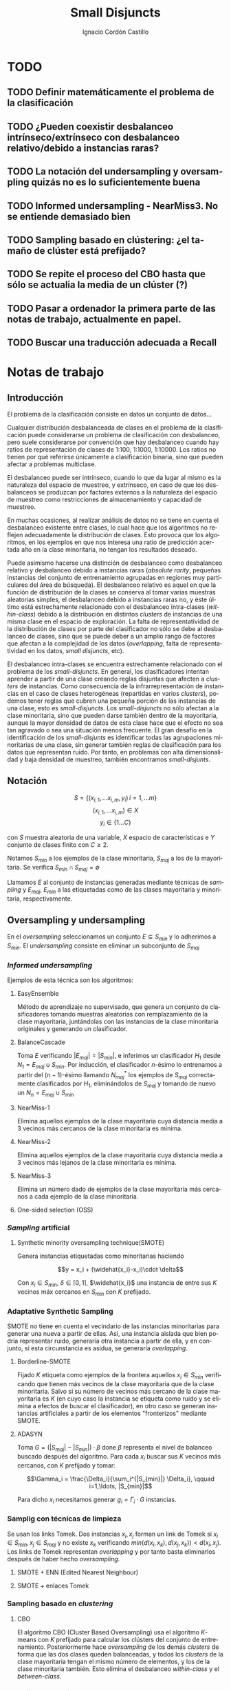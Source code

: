 #+TITLE: Small Disjuncts
#+AUTHOR: Ignacio Cordón Castillo
#+OPTIONS: toc:t
#+LANGUAGE: es
#+STARTUP: indent
#+DATE:
#+LATEX_HEADER: \usepackage[spanish]{babel}
#+LATEX_HEADER: \input{/mnt/580F625C089B22E0/Universidad/5/CuatrimestreI/TFG/Repo/titlepage}
#+LATEX_HEADER: \usepackage{amsmath} 
#+LATEX_HEADER: \usepackage{amsthm}
#+LATEX_HEADER: \newtheorem{theorem}{Teorema}
#+LATEX_HEADER: \newtheorem{fact}{Proposición}
#+LATEX_HEADER: \newtheorem{corollary}{Corolario}
#+LATEX_HEADER: \newtheorem{definition}{Definición}
#+LATEX_HEADER: \setlength{\parindent}{0pt}
#+LATEX_HEADER: \setlength{\parskip}{1em}
#+LATEX_HEADER: \usepackage{color}
#+LATEX_HEADER: \newenvironment{wording}{\setlength{\parskip}{0pt}\rule{\textwidth}{0.5em}}{~\\\rule{\textwidth}{0.5em}}
#+LATEX_HEADER: \everymath{\displaystyle}

\break

* TODO
** TODO Definir matemáticamente el problema de la clasificación 
** TODO ¿Pueden coexistir desbalanceo intrínseco/extrínseco con desbalanceo relativo/debido a instancias raras?
** TODO La notación del undersampling y oversampling quizás no es lo suficientemente buena
** TODO Informed undersampling - NearMiss3. No se entiende demasiado bien
** TODO Sampling basado en clústering: ¿el tamaño de clúster está prefijado?
** TODO Se repite el proceso del CBO hasta que sólo se actualia la media de un clúster (?)
** TODO Pasar a ordenador la primera parte de las notas de trabajo, actualmente en papel.
** TODO Buscar una traducción adecuada a Recall

* Notas de trabajo

** Introducción

El problema de la clasificación consiste en datos un conjunto de
datos...

Cualquier distribución desbalanceada de clases en el problema de la
clasificación puede considerarse un problema de clasificación con
desbalanceo, pero suele considerarse por convención que hay
desbalanceo cuando hay ratios de representación de clases de 1:100,
1:1000, 1:10000. Los ratios no tienen por qué referirse únicamente a
clasificación binaria, sino que pueden afectar a problemas multiclase.

El desbalanceo puede ser intrínseco, cuando lo que da lugar al mismo
es la naturaleza del espacio de muestreo, y extrínseco, en caso de que
los desbalanceos se produzcan por factores externos a la naturaleza
del espacio de muestreo como restricciones de almacenamiento y
capacidad de muestreo.

En muchas ocasiones, al realizar análisis de datos no se tiene en
cuenta el desbalanceo existente entre clases, lo cual hace que los
algoritmos no reflejen adecuadamente la distribución de clases. Esto
provoca que los algoritmos, en los ejemplos en que nos interesa una
ratio de predicción acertada alto en la clase minoritaria, no tengan
los resultados deseado.

Puede asimismo hacerse una distinción de desbalanceo como desbalanceo
relativo y desbalanceo debido a instancias raras (/absolute rarity/,
pequeñas instancias del conjunto de entrenamiento agrupadas en
regiones muy particulares del área de búsqueda). El desbalanceo
relativo es aquel en que la función de distribución de la clases se
conserva al tomar varias muestras aleatorias simples, el desbalanceo
debido a instancias raras no, y éste último está estrechamente
relacionado con el desbalanceo intra-clases (/within-class/) debido a
la distribución en distintos /clusters/ de instancias de una misma
clase en el espacio de exploración. La falta de representatividad de
la distribución de clases por parte del clasificador no sólo se debe
al desbalanceo de clases, sino que se puede deber a un amplio rango de
factores que afectan a la complejidad de los datos (/overlapping/,
falta de representatividad en los datos, /small disjuncts/, etc).

El desbalanceo intra-clases se encuentra estrechamente relacionado con
el problema de los /small-disjuncts/. En general, los clasificadores
intentan aprender a partir de una clase creando reglas disjuntas que
afecten a /clusters/ de instancias. Como consecuencia de la
infrarrepresentación de instancias en el caso de clases heterogéneas
(repartidas en varios /clusters/), podemos tener reglas que cubren una
pequeña porción de las instancias de una clase, esto es
/small-disjuncts/. Los /small-disjuncts/ no sólo afectan a la clase
minoritaria, sino que pueden darse también dentro de la mayoritaria,
aunque la mayor densidad de datos de esta clase hace que el efecto no
sea tan agravado o sea una situación menos frecuente. El gran desafío
en la identificación de los /small-disjunts/ es identificar todas las
agrupaciones minoritarias de una clase, sin generar también reglas de
clasificación para los datos que representan ruido. Por tanto, en
problemas con alta dimensionalidad y baja densidad de muestreo,
también encontramos /small-disjunts/.


** Notación

\[S=\{(x_{i,1}, \ldots x_{i,m}, y_i)\, i=1,\ldots m \}\] \[(x_{i,1},
\ldots x_{i,m})\in X\] \[y_i \in \{1\ldots C\}\]

con $S$ muestra aleatoria de una variable, $X$ espacio de
características e $Y$ conjunto de clases finito con $C\ge 2$.

Notamos $S_{min}$ a los ejemplos de la clase minoritaria, $S_{maj}$ a
los de la mayoritaria. Se verifica $S_{min}\cap S_{maj} = \emptyset$

Llamamos $E$ al conjunto de instancias generadas mediante técnicas de
/sampling/ y $E_{maj}$, $E_{min}$ a las etiquetadas como de las clases
mayoritaria y minoritaria, respectivamente.


** Oversampling y undersampling

En el /oversampling/ seleccionamos un conjunto $E\subseteq S_{min}$ y
lo adherimos a $S_{min}$. El /undersampling/ consiste en eliminar un
subconjunto de $S_{maj}$

*** /Informed undersampling/

Ejemplos de esta técnica son los algoritmos:

**** EasyEnsemble

Método de aprendizaje no supervisado, que genera un conjunto de
clasificadores tomando muestras aleatorias con remplazamiento de la
clase mayoritaria, juntándolas con las instancias de la clase
minoritaria originales y generando un clasificador.

**** BalanceCascade

Toma $E$ verificando $|E_{maj}| = |S_{min}|$, e inferimos un
clasificador $H_1$ desde $N_1={E_{maj}\cup S_{min}}$. Por inducción,
el clasificador $n$-ésimo lo entrenamos a partir del $(n-1)$-ésimo
llamando $N_{maj}^{*}$ los ejemplos de $S_{maj}$ correctamente
clasificados por $H_1$, eliminándolos de $S_{maj}$ y tomando de nuevo
un $N_n={E_{maj}\cup S_{min}}$

**** NearMiss-1

Elimina aquellos ejemplos de la clase mayoritaria cuya distancia media
a 3 vecinos más cercanos de la clase minoritaria es mínima.

**** NearMiss-2

Elimina aquellos ejemplos de la clase mayoritaria cuya distancia media
a 3 vecinos más lejanos de la clase minoritaria es mínima.

**** NearMiss-3

Elimina un número dado de ejemplos de la clase mayoritaria más
cercanos a cada ejemplo de la clase minoritaria.

**** One-sided selection (OSS)

*** /Sampling/ artificial

**** Synthetic minority oversampling technique(SMOTE)

Genera instancias etiquetadas como minoritarias haciendo

\[y = x_i + (\widehat{x_i}-x_i)\cdot \delta\]

Con $x_i\in S_{min}$, $\delta \in[0,1]$, $\widehat{x_i}$ una instancia
de entre sus $K$ vecinos máx cercanos en $S_{min}$ con $K$ prefijado.
*** Adaptative Synthetic Sampling

SMOTE no tiene en cuenta el vecindario de las instancias minoritarias
para generar una nueva a partir de ellas. Así, una instancia aislada
que bien podría representar ruido, generaría otra instancia a partir
de ella, y en conjunto, si esta circunstancia es asidua, se generaría
/overlapping/.

**** Borderline-SMOTE

Fijado $K$ etiqueta como ejemplos de la frontera aquellos $x_i\in
S_{min}$ verificando que tienen más vecinos de la clase mayoritaria
que de la clase minoritaria. Salvo si su número de vecinos más cercano
de la clase mayoritaria es $K$ (en cuyo caso la instancia se etiqueta
como ruido y se elimina a efectos de buscar el clasificador), en otro
caso se generan instancias artificiales a partir de los elementos
"fronterizos" mediante SMOTE.

**** ADASYN

Toma \(G = (|S_{maj}| - |S_{min}|)\cdot \beta \) done \(\beta\)
representa el nivel de balanceo buscado después del algoritmo. Para
cada $x_i$ buscar sus $K$ vecinos más cercanos, con $K$ prefijado y
tomar:

\[\Gamma_i = \frac{\Delta_i}{\sum_i^{|S_{min}|} \Delta_i}, \qquad
i=1,\ldots, |S_{min}|\]

Para dicho $x_i$ necesitamos generar $g_i = \Gamma_i \cdot G$
instancias.

*** Samplig con técnicas de limpieza

Se usan los links Tomek. Dos instancias $x_i, x_j$ forman un link de
Tomek si $x_i \in S_{min}, x_j \in S_{maj}$ y no existe $x_k$
verificando $min(d(x_i, x_k), d(x_j, x_k)) < d(x_i, x_j)$. Los links
de Tomek representan /overlapping/ y por tanto basta eliminarlos
después de haber hecho /oversampling/.

**** SMOTE + ENN (Edited Nearest Neighbour)
**** SMOTE + enlaces Tomek

*** Sampling basado en /clustering/
**** CBO
El algoritmo CBO (Cluster Based Oversampling) usa el algoritmo
$K$-means con $K$ prefijado para calcular los clústers del conjunto de
entrenamiento. Posteriormente hace /oversampling/ de los demás
/clusters/ de forma que las dos clases queden balanceadas, y todos los
/clusters/ de la clase mayoritaria tengan el mismo número de
elementos, y los de la clase minoritaria también. Esto elimina el
desbalanceo /within-class/ y el /between-class/.

*** Sampling + Boosting
**** SMOTEBosst 
Combina AdaBoost.M2 + SMOTE
**** DataBoost-IM
Genera instancias artificiales de acuerdo al ratio dificultad de
aprendizaje entre clases
**** JOUS-Boost
Aplica boosting donde a cada paso, en el /oversampling/ que hace de
instancias minoritarias introduce /jittering/ (ruido en las
componentes que selecciona de forma uniforme con media 0) ****


** Cost-Sensitive
Llamamos $C(i,j)$ al coste de clasificar una instancia de la clase $j$
como de la clase $i$, donde $C(i,i)= 0. En el claso de clasificación
binaria, tendríamos $i,j \in \{Min, Maj\}$ clases minoritarias y
mayoritarias.

El riesgo condicional viene dado por la fórmula $R(i|x) = \sum_j
P(j|x)C(i,j)$ 

Los métodos de esta categoría se clasifican principalmente en:

*** TODO /Cost-Sensitive Dataspace Weighting/
Se construyen sobre el teorema de translación.

**** AdaC1, AdaC2, AdaC3
Modifican AdaBoost.M1, cambiando la función de distribución de los
datos con las iteraciones, pero introduciendo un factor de
coste. Estos algoritmos incrementan la probabilidad de elegir al hacer
/sampling/ los ejemplos que más clasifica incorrectamente el
clasificador.

*** TODO Metacost-Sensitive

*** TODO Diseño de componentes
Adapta el coste a los paradigmas de ciertos clasificadores.

**** Árboles de decisión cost-sensitive
En presencia de desbalanceo de clases, la poda de árboles tiende a
eliminar las hojas describiendo el concepto minoritario. Por ello la
poda resulta muy negativa al aplicarla sobre los árboles de decisión,
pero el uso de árboles sin podar tampoco resuelve el problema de los
/small disjuncts/ por ejemplo, porque se produce /overfiting/. Los
esfuerzos se centran en mejorar el estimador probabilístico de cada
clase en los nodos del árbol.

**** Redes neuronales cost-sensitive 

**** Redes bayesianas cost-sensitive

**** Máquinas de soporte vectorial cost-sensitive


** Métodos basados en kernel y métodos de aprendizaje activo

*** Framework de aprendizaje basado en núcleo

**** SVMs
Problema de las máquinas de soporte de vectores es que tienden a
clasificar los ejemplos como pertenecientes a la clase mayoritaria,
para maximizar la tasa de acierto.

*** Sampling hibridado con métodos basados en kernel

**** SDCs: SMOTE with different costs

**** Over/undersampled SVMs

**** SVMs con clasificación errónea asimétrica(SVMs with asymmetric misclassification)

**** Granular Support Vector Machines (GSVMs)

Se basan en los principios de la teoría del aprendizaje estadístico y
de la teoría de computación granular.

Tienen como ventajas frente a los SVMs mejor eficiencia computacional,
debido al uso de paralelismo.

Destacan en este grupo los **GSVM-RU**

*** Métodos de modificación de kernels para aprendizaje desbalanceado

Se centran en modificar SVM. Hay un kernel basado a su vez en OFS y
ROWLS.

**** OFS: Orthogonal Forward Selection

Integra ideas de LOO (*Leaving-One-Out*) y AUC (Área bajo la curva)

**** ROWLS: Orthogonal Weigthed Least Squares

Usado para asignar mayor peso a los ejemplos erróneos de la clase
minoritaria.

**** Métodos para ajustar la frontera de los SVM: BM, BPs, CBA, KBA

Destaca especialmente KBA, que realiza una aproximación al problema
modificando la matriz del kernel en el espacio de caracterísicas.

**** Método SVM basado en Kernel difuso (TAF-SVM)

Tiene como ventajas que maneja bien el *overfitting* debido a la
*fuzzificación* de los datos de entrenamiento, su adaptabilidad a
diferentes distribuciones

**** PSVM: SVM proximal $k$ -categórica ($k$ -category proximal support vector machine)

Tiene como gran ventaja su rapidez, puesto que su funcionamiento se
basa en la resolución de un sistema de $k$ ecuaciones lineales.

**** Modificación de Raskutti y Kowalcyzk 

*** Métodos de aprendizaje activo para aprendizaje desbalanceado

**** Aproximación SALH

La idea fundamental de este método es proporcionar un modelo genérico
para la evolución de los clasificadores basados en programación
genética, integrando el *subsamplimg* estocástico y una función de
coste *Wilcoxon-Mann-Whitney(WMW)* modificada.


** Otros métodos para aprendizaje desbalanceado

*** Aprendizaje de una clase (one-class learning)

Estudios han ilustrado que este tipo de métodos son muy efectivos para
tratar con datasets tremendamente desbalanceados y con alta
dimensionalidad.

*** Mahalanobi-Taguchi System (MTS)


** Medida de la bondad de los métodos

|   | p     | n     |
| Y | TP    | FP    |
| N | FN    | TN    |
|   | $p_c$ | $n_c$ |


Donde $p$ y $n$ representan la verdadera clase: positiva y negativa, y
$Y$, $N$ la clase de la hipótesis.

\[ Exactitud = \frac{TP+TN}{P_C+N_C} \hspace{3em} Ratio_{error} = 1 -
Exactitud \]

En general estas dos medidas resultan suficientes para expresar la
bondad de los métodos. Pero en algunos casos pueden resultar
engañosas, y ser muy sensibles a cambios en los datos.

Por ejemplo, si un *dataset* tiene 95% de datos pertenecientes a la
clase mayoritaria, y 5% a la minoritaria, si clasificáramos todos los
ejemplos como de la clase mayoritaria, obtendríamos un 95% de
precisión, pero no clasificaríamos bien ni un solo ejemplo de la clase
minoritaria.

Por convenio llamaremos a la clase mayoritaria, clase positiva; y a la
clase minoritaria, clase negativa.

Observamos que la exactitud tiene en cuenta tanto el total de la clase
mayoritaria como minoritaria. Por tanto depende de la distribución de
datos de nuestro *dataset*, y no va a ser una medida adecuada para
medir la bondad de métodos de aprendizaje desbalanceado.

\begin{eqnarray}
&& Precision = \frac{TP}{TP+FP}\\ && Recall = \frac{TP}{TP+FN}\\ &&
F-Measure = \frac{(1+\beta)^2\cdot Recall \cdot
Precision}{\beta^2\cdot Recall + Precision} \end{eqnarray}


Donde $\beta$ indica un coeficiente para ajustar la importancia de la
precisión frente a *Recall*:

\[ G-mean = \sqrt{\frac{TP}{TP+FN} \cdot \frac{TN}{TN+FP}} \]

- Precisión refleja la exactitud de los datos
- *Recall* refleja la completitud de los datos

* Memoria
** PAC learning
*** Introducción
Damos unas notaciones/definiciones básicas que utilizaremos de aquí en adelante.

- *Espacio de instancias*: $\mathcal{X}$. LLamamos una instancia a $x\in \mathcal{X}$
- *Conjunto de etiquetas*: $\mathcal{Y}$ consideramos $\{0,1\}$, lo que nos restringe al paradigma binario.
- *Conjunto/Secuencia de entrenamiento*: $S = ((x_1,y_1), \ldots (x_m, y_m))$ secuencia con cada elemento perteneciente a $\mathcal{X}\times \mathcal{Y}$. A veces lo llamaremos conjunto, por abuso de notación, pero se trata de una secuencia en la que pueden repetirse tuplas. 
- *Resultado del aprendizaje*: una función $h: \mathcal{X} \rightarrow \mathcal{Y}$ que llamaremos hipótesis/clasificador. Se usa la notación $A(S)$ para denotar la hipótesis que un algoritmo $A$ devuelve para una secuencia de entrenamiento $S$.
- *Generación de instancias*: Asumimos la existencia de una distribuciónd de probabilidad $\mathca{D}$ sobre $\mathcal{X}$ que nos da información sobre la probabilidad de extraer cada posible instancia desde $\mathcal{X}$.
- *Verdadero etiquetado*: Asumimos la existencia de una función $f: \mathcal{X} \rightarrow \mathcal{Y}$ que devuelve el verdadero etiquetado de todas las instancias.
- *Error del clasificador*: Sea $A \subset \mathcal{X}$ miembro de alguna $\sigma$ -álgebra de conjuntos de $\mathcal{X}$, $\mathcal{D}$ distribución de probabilidad sobre $\mathcal{X}$, $\mathca{D}(A)$ denota la probabilidad de que un punto de $\mathcal{X}$ esté en $A$, es decir, la probabilidad de que ocurra el hecho $A$. Basándonos en este, definimos el error del clasificador $h$ como:

\[L_{D,f}(h) := \mathcal{D}(\{h(x)\neq f(x)\}) = \mathbb{P}_{x\sim \mathcal{D}} [h(x)\neq f(x)]\]

Además asumimos que el algoritmo de aprendizaje no conoce ni la distribución $\mathcal{D}$ ni la función $f$.

